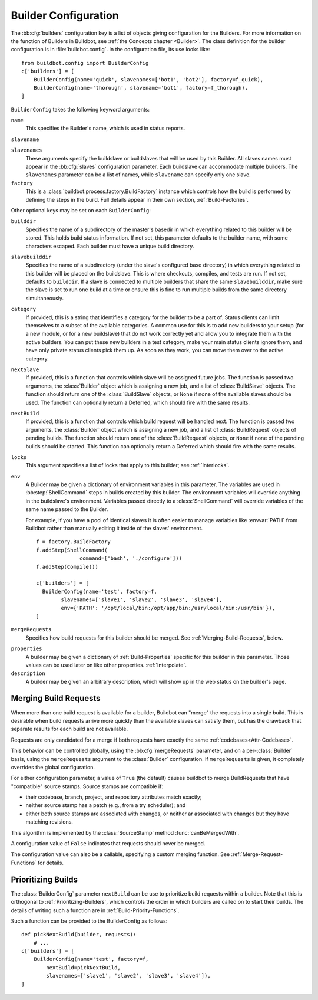 .. -*- rst -*-

.. bb:cfg:: builders

.. _Builder-Configuration:

Builder Configuration
---------------------

The :bb:cfg:`builders` configuration key is a list of objects giving
configuration for the Builders.  For more information on the function of
Builders in Buildbot, see :ref:`the Concepts chapter <Builder>`.  The class
definition for the builder configuration is in :file:`buildbot.config`.  In the
configuration file, its use looks like::

    from buildbot.config import BuilderConfig
    c['builders'] = [
        BuilderConfig(name='quick', slavenames=['bot1', 'bot2'], factory=f_quick),
        BuilderConfig(name='thorough', slavename='bot1', factory=f_thorough),
    ]

``BuilderConfig`` takes the following keyword arguments:

``name``
    This specifies the Builder's name, which is used in status reports.

``slavename``

``slavenames``
    These arguments specify the buildslave or buildslaves that will be used by
    this Builder.  All slaves names must appear in the :bb:cfg:`slaves`
    configuration parameter. Each buildslave can accommodate multiple
    builders.  The ``slavenames`` parameter can be a list of names,
    while ``slavename`` can specify only one slave.

``factory``
    This is a :class:`buildbot.process.factory.BuildFactory` instance which
    controls how the build is performed by defining the steps in the build.
    Full details appear in their own section, :ref:`Build-Factories`. 

Other optional keys may be set on each ``BuilderConfig``:

``builddir``
    Specifies the name of a subdirectory of the master's basedir in which
    everything related to this builder will be stored.  This holds build status
    information. If not set, this parameter defaults to the builder name, with
    some characters escaped. Each builder must have a unique build directory.

``slavebuilddir``
    Specifies the name of a subdirectory (under the slave's configured base
    directory) in which everything related to this builder will be placed on
    the buildslave.  This is where checkouts, compiles, and tests are run. If
    not set, defaults to ``builddir``. If a slave is connected to multiple
    builders that share the same ``slavebuilddir``, make sure the slave is set
    to run one build at a time or ensure this is fine to run multiple builds
    from the same directory simultaneously.

``category``
    If provided, this is a string that identifies a category for the
    builder to be a part of. Status clients can limit themselves to a
    subset of the available categories. A common use for this is to add
    new builders to your setup (for a new module, or for a new buildslave)
    that do not work correctly yet and allow you to integrate them with
    the active builders. You can put these new builders in a test
    category, make your main status clients ignore them, and have only
    private status clients pick them up. As soon as they work, you can
    move them over to the active category.

``nextSlave``
    If provided, this is a function that controls which slave will be assigned
    future jobs. The function is passed two arguments, the :class:`Builder`
    object which is assigning a new job, and a list of :class:`BuildSlave`
    objects. The function should return one of the :class:`BuildSlave`
    objects, or ``None`` if none of the available slaves should be
    used.
    The function can optionally return a Deferred, which should fire with the same results.

``nextBuild``
    If provided, this is a function that controls which build request will be
    handled next. The function is passed two arguments, the :class:`Builder`
    object which is assigning a new job, and a list of :class:`BuildRequest`
    objects of pending builds. The function should return one of the
    :class:`BuildRequest` objects, or ``None`` if none of the pending
    builds should be started. This function can optionally return a
    Deferred which should fire with the same results.

``locks``
    This argument specifies a list of locks that apply to this builder; see
    :ref:`Interlocks`.

``env``
    A Builder may be given a dictionary of environment variables in this parameter.
    The variables are used in :bb:step:`ShellCommand` steps in builds created by this
    builder. The environment variables will override anything in the buildslave's
    environment. Variables passed directly to a :class:`ShellCommand` will override
    variables of the same name passed to the Builder.

    For example, if you have a pool of identical slaves it is often easier to manage
    variables like :envvar:`PATH` from Buildbot rather than manually editing it inside of
    the slaves' environment. ::

        f = factory.BuildFactory
        f.addStep(ShellCommand(
                      command=['bash', './configure']))
        f.addStep(Compile())
        
        c['builders'] = [
          BuilderConfig(name='test', factory=f,
                slavenames=['slave1', 'slave2', 'slave3', 'slave4'],
                env={'PATH': '/opt/local/bin:/opt/app/bin:/usr/local/bin:/usr/bin'}),
        ]

.. index:: Builds; merging

``mergeRequests``
    Specifies how build requests for this builder should be merged. See
    :ref:`Merging-Build-Requests`, below.

.. index:: Properties; builder

``properties``
    A builder may be given a dictionary of :ref:`Build-Properties`
    specific for this builder in this parameter. Those values can be used
    later on like other properties. :ref:`Interpolate`.

``description``
    A builder may be given an arbitrary description, which will show up in the
    web status on the builder's page.

.. index:: Builds; merging

.. _Merging-Build-Requests:

Merging Build Requests
~~~~~~~~~~~~~~~~~~~~~~

When more than one build request is available for a builder, Buildbot can
"merge" the requests into a single build.  This is desirable when build
requests arrive more quickly than the available slaves can satisfy them, but
has the drawback that separate results for each build are not available.

Requests are only candidated for a merge if both requests have exactly the same
:ref:`codebases<Attr-Codebase>`.

This behavior can be controlled globally, using the :bb:cfg:`mergeRequests`
parameter, and on a per-:class:`Builder` basis, using the ``mergeRequests`` argument
to the :class:`Builder` configuration.  If ``mergeRequests`` is given, it completely
overrides the global configuration.

For either configuration parameter, a value of ``True`` (the default) causes
buildbot to merge BuildRequests that have "compatible" source stamps.  Source
stamps are compatible if:

* their codebase, branch, project, and repository attributes match exactly;
* neither source stamp has a patch (e.g., from a try scheduler); and
* either both source stamps are associated with changes, or neither ar
  associated with changes but they have matching revisions.

This algorithm is implemented by the :class:`SourceStamp` method :func:`canBeMergedWith`.

A configuration value of ``False`` indicates that requests should never be
merged.

The configuration value can also be a callable, specifying a custom merging
function.  See :ref:`Merge-Request-Functions` for details.

.. index:: Builds; priority

.. _Prioritizing-Builds:

Prioritizing Builds
~~~~~~~~~~~~~~~~~~~

The :class:`BuilderConfig` parameter ``nextBuild`` can be use to prioritize
build requests within a builder. Note that this is orthogonal to
:ref:`Prioritizing-Builders`, which controls the order in which builders are
called on to start their builds.  The details of writing such a function are in
:ref:`Build-Priority-Functions`.

Such a function can be provided to the BuilderConfig as follows::

    def pickNextBuild(builder, requests):
        # ...
    c['builders'] = [
        BuilderConfig(name='test', factory=f,
            nextBuild=pickNextBuild,
            slavenames=['slave1', 'slave2', 'slave3', 'slave4']), 
    ]

